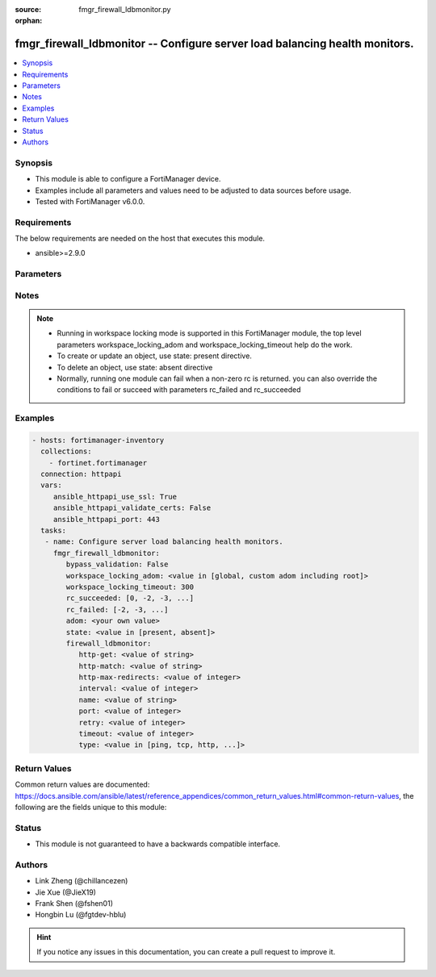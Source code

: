 :source: fmgr_firewall_ldbmonitor.py

:orphan:

.. _fmgr_firewall_ldbmonitor:

fmgr_firewall_ldbmonitor -- Configure server load balancing health monitors.
++++++++++++++++++++++++++++++++++++++++++++++++++++++++++++++++++++++++++++

.. versionadded:: 2.10

.. contents::
   :local:
   :depth: 1


Synopsis
--------

- This module is able to configure a FortiManager device.
- Examples include all parameters and values need to be adjusted to data sources before usage.
- Tested with FortiManager v6.0.0.


Requirements
------------
The below requirements are needed on the host that executes this module.

- ansible>=2.9.0



Parameters
----------

.. raw:: html

 <ul>
 <li><span class="li-head">bypass_validation</span> - Only set to True when module schema diffs with FortiManager API structure, module continues to execute without validating parameters <span class="li-normal">type: bool</span> <span class="li-required">required: false</span> <span class="li-normal"> default: False</span> </li>
 <li><span class="li-head">workspace_locking_adom</span> - Acquire the workspace lock if FortiManager is running in workspace mode <span class="li-normal">type: str</span> <span class="li-required">required: false</span> <span class="li-normal"> choices: global, custom adom including root</span> </li>
 <li><span class="li-head">workspace_locking_timeout</span> - The maximum time in seconds to wait for other users to release workspace lock <span class="li-normal">type: integer</span> <span class="li-required">required: false</span>  <span class="li-normal">default: 300</span> </li>
 <li><span class="li-head">rc_succeeded</span> - The rc codes list with which the conditions to succeed will be overriden <span class="li-normal">type: list</span> <span class="li-required">required: false</span> </li>
 <li><span class="li-head">rc_failed</span> - The rc codes list with which the conditions to fail will be overriden <span class="li-normal">type: list</span> <span class="li-required">required: false</span> </li>
 <li><span class="li-head">state</span> - The directive to create, update or delete an object <span class="li-normal">type: str</span> <span class="li-required">required: true</span> <span class="li-normal"> choices: present, absent</span> </li>
 <li><span class="li-head">adom</span> - The parameter in requested url <span class="li-normal">type: str</span> <span class="li-required">required: true</span> </li>
 <li><span class="li-head">firewall_ldbmonitor</span> - Configure server load balancing health monitors. <span class="li-normal">type: dict</span></li>
 <ul class="ul-self">
 <li><span class="li-head">http-get</span> - URL used to send a GET request to check the health of an HTTP server. <span class="li-normal">type: str</span> </li>
 <li><span class="li-head">http-match</span> - String to match the value expected in response to an HTTP-GET request. <span class="li-normal">type: str</span> </li>
 <li><span class="li-head">http-max-redirects</span> - The maximum number of HTTP redirects to be allowed (0 - 5, default = 0). <span class="li-normal">type: int</span> </li>
 <li><span class="li-head">interval</span> - Time between health checks (5 - 65635 sec, default = 10). <span class="li-normal">type: int</span> </li>
 <li><span class="li-head">name</span> - Monitor name. <span class="li-normal">type: str</span> </li>
 <li><span class="li-head">port</span> - Service port used to perform the health check. <span class="li-normal">type: int</span> </li>
 <li><span class="li-head">retry</span> - Number health check attempts before the server is considered down (1 - 255, default = 3). <span class="li-normal">type: int</span> </li>
 <li><span class="li-head">timeout</span> - Time to wait to receive response to a health check from a server. <span class="li-normal">type: int</span> </li>
 <li><span class="li-head">type</span> - Select the Monitor type used by the health check monitor to check the health of the server (PING | TCP | HTTP). <span class="li-normal">type: str</span>  <span class="li-normal">choices: [ping, tcp, http, passive-sip]</span> </li>
 </ul>
 </ul>






Notes
-----
.. note::

   - Running in workspace locking mode is supported in this FortiManager module, the top level parameters workspace_locking_adom and workspace_locking_timeout help do the work.

   - To create or update an object, use state: present directive.

   - To delete an object, use state: absent directive

   - Normally, running one module can fail when a non-zero rc is returned. you can also override the conditions to fail or succeed with parameters rc_failed and rc_succeeded

Examples
--------

.. code-block:: yaml+jinja

 - hosts: fortimanager-inventory
   collections:
     - fortinet.fortimanager
   connection: httpapi
   vars:
      ansible_httpapi_use_ssl: True
      ansible_httpapi_validate_certs: False
      ansible_httpapi_port: 443
   tasks:
    - name: Configure server load balancing health monitors.
      fmgr_firewall_ldbmonitor:
         bypass_validation: False
         workspace_locking_adom: <value in [global, custom adom including root]>
         workspace_locking_timeout: 300
         rc_succeeded: [0, -2, -3, ...]
         rc_failed: [-2, -3, ...]
         adom: <your own value>
         state: <value in [present, absent]>
         firewall_ldbmonitor:
            http-get: <value of string>
            http-match: <value of string>
            http-max-redirects: <value of integer>
            interval: <value of integer>
            name: <value of string>
            port: <value of integer>
            retry: <value of integer>
            timeout: <value of integer>
            type: <value in [ping, tcp, http, ...]>



Return Values
-------------


Common return values are documented: https://docs.ansible.com/ansible/latest/reference_appendices/common_return_values.html#common-return-values, the following are the fields unique to this module:


.. raw:: html

 <ul>
 <li> <span class="li-return">request_url</span> - The full url requested <span class="li-normal">returned: always</span> <span class="li-normal">type: str</span> <span class="li-normal">sample: /sys/login/user</span></li>
 <li> <span class="li-return">response_code</span> - The status of api request <span class="li-normal">returned: always</span> <span class="li-normal">type: int</span> <span class="li-normal">sample: 0</span></li>
 <li> <span class="li-return">response_message</span> - The descriptive message of the api response <span class="li-normal">returned: always</span> <span class="li-normal">type: str</span> <span class="li-normal">sample: OK</li>
 <li> <span class="li-return">response_data</span> - The data body of the api response <span class="li-normal">returned: optional</span> <span class="li-normal">type: list or dict</span></li>
 </ul>





Status
------

- This module is not guaranteed to have a backwards compatible interface.


Authors
-------

- Link Zheng (@chillancezen)
- Jie Xue (@JieX19)
- Frank Shen (@fshen01)
- Hongbin Lu (@fgtdev-hblu)


.. hint::

    If you notice any issues in this documentation, you can create a pull request to improve it.




